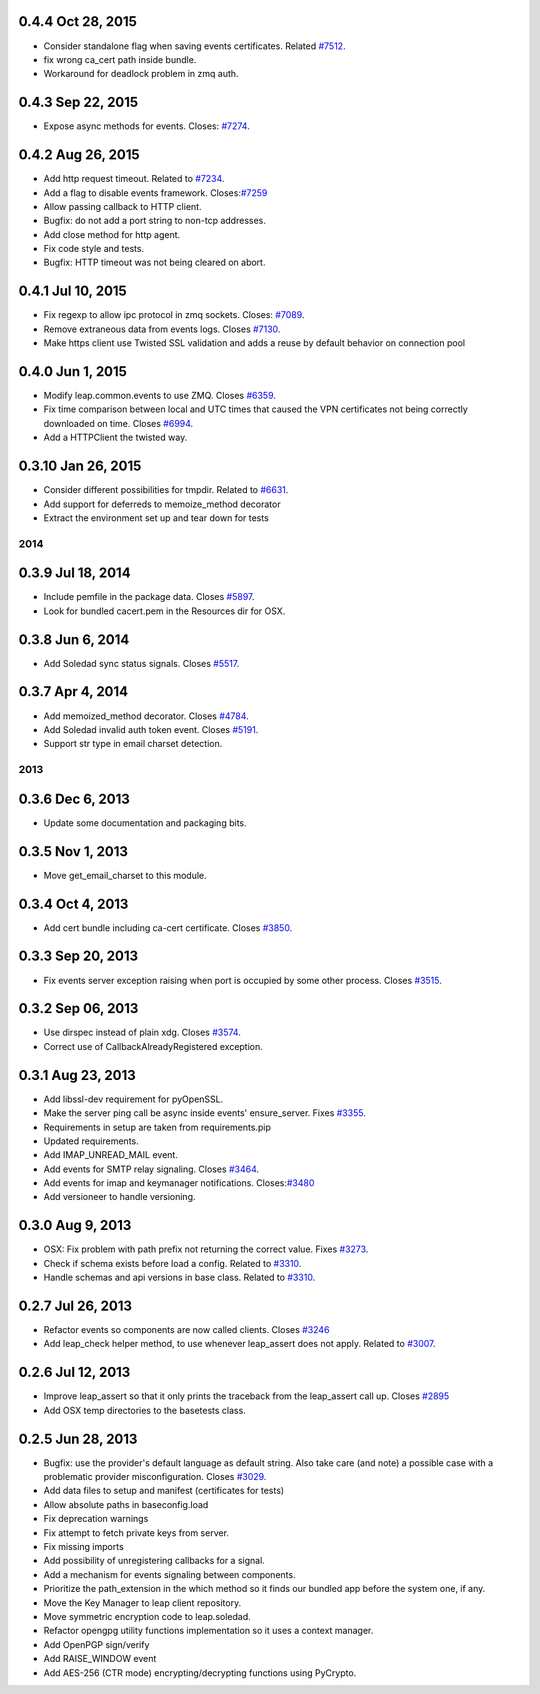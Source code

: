 0.4.4 Oct 28, 2015
++++++++++++++++++
- Consider standalone flag when saving events certificates. Related `#7512 <https://leap.se/code/issues/7512>`_.
- fix wrong ca_cert path inside bundle.
- Workaround for deadlock problem in zmq auth.

0.4.3 Sep 22, 2015
++++++++++++++++++
- Expose async methods for events. Closes: `#7274 <https://leap.se/code/issues/7274>`_.

0.4.2 Aug 26, 2015
++++++++++++++++++
- Add http request timeout. Related to `#7234 <https://leap.se/code/issues/7234>`_.
- Add a flag to disable events framework. Closes:`#7259 <https://leap.se/code/issues/7259>`_
- Allow passing callback to HTTP client.
- Bugfix: do not add a port string to non-tcp addresses.
- Add close method for http agent.
- Fix code style and tests.
- Bugfix: HTTP timeout was not being cleared on abort.

0.4.1 Jul 10, 2015
++++++++++++++++++
- Fix regexp to allow ipc protocol in zmq sockets. Closes: `#7089 <https://leap.se/code/issues/7089>`_.
- Remove extraneous data from events logs. Closes `#7130 <https://leap.se/code/issues/7130>`_.
- Make https client use Twisted SSL validation and adds a reuse by default behavior on connection pool

0.4.0 Jun 1, 2015
+++++++++++++++++
- Modify leap.common.events to use ZMQ. Closes `#6359 <https://leap.se/code/issues/6359>`_.
- Fix time comparison between local and UTC times that caused the VPN certificates not being correctly downloaded on time. Closes `#6994 <https://leap.se/code/issues/6994>`_.
- Add a HTTPClient the twisted way.

0.3.10 Jan 26, 2015
+++++++++++++++++++
- Consider different possibilities for tmpdir. Related to `#6631 <https://leap.se/code/issues/6631>`_.
- Add support for deferreds to memoize_method decorator
- Extract the environment set up and tear down for tests

====
2014
====

0.3.9 Jul 18, 2014
++++++++++++++++++
- Include pemfile in the package data. Closes `#5897 <https://leap.se/code/issues/5897>`_.
- Look for bundled cacert.pem in the Resources dir for OSX.

0.3.8 Jun 6, 2014
+++++++++++++++++
- Add Soledad sync status signals. Closes `#5517 <https://leap.se/code/issues/5517>`_.

0.3.7 Apr 4, 2014
+++++++++++++++++
- Add memoized_method decorator. Closes `#4784 <https://leap.se/code/issues/4784>`_.
- Add Soledad invalid auth token event. Closes `#5191 <https://leap.se/code/issues/5191>`_.
- Support str type in email charset detection.

====
2013
====

0.3.6 Dec 6, 2013
+++++++++++++++++
- Update some documentation and packaging bits.

0.3.5 Nov 1, 2013
+++++++++++++++++
- Move get_email_charset to this module.

0.3.4 Oct 4, 2013
+++++++++++++++++
- Add cert bundle including ca-cert certificate. Closes `#3850 <https://leap.se/code/issues/3850>`_.

0.3.3 Sep 20, 2013
++++++++++++++++++
- Fix events server exception raising when port is occupied by some other process. Closes `#3515 <https://leap.se/code/issues/3515>`_.

0.3.2 Sep 06, 2013
++++++++++++++++++
- Use dirspec instead of plain xdg. Closes `#3574 <https://leap.se/code/issues/3574>`_.
- Correct use of CallbackAlreadyRegistered exception.

0.3.1 Aug 23, 2013
++++++++++++++++++
- Add libssl-dev requirement for pyOpenSSL.
- Make the server ping call be async inside events' ensure_server. Fixes `#3355 <https://leap.se/code/issues/3355>`_.
- Requirements in setup are taken from requirements.pip
- Updated requirements.
- Add IMAP_UNREAD_MAIL event.
- Add events for SMTP relay signaling. Closes `#3464 <https://leap.se/code/issues/3464>`_.
- Add events for imap and keymanager notifications. Closes:`#3480 <https://leap.se/code/issues/3480>`_
- Add versioneer to handle versioning.

0.3.0 Aug 9, 2013
+++++++++++++++++
- OSX: Fix problem with path prefix not returning the correct value. Fixes `#3273 <https://leap.se/code/issues/3273>`_.
- Check if schema exists before load a config. Related to `#3310 <https://leap.se/code/issues/3310>`_.
- Handle schemas and api versions in base class. Related to `#3310 <https://leap.se/code/issues/3310>`_.

0.2.7 Jul 26, 2013
++++++++++++++++++
- Refactor events so components are now called clients. Closes `#3246 <https://leap.se/code/issues/3246>`_
- Add leap_check helper method, to use whenever leap_assert does not apply. Related to `#3007 <https://leap.se/code/issues/3007>`_.

0.2.6 Jul 12, 2013
++++++++++++++++++
- Improve leap_assert so that it only prints the traceback from the leap_assert call up. Closes `#2895 <https://leap.se/code/issues/2895>`_
- Add OSX temp directories to the basetests class.

0.2.5 Jun 28, 2013
++++++++++++++++++
- Bugfix: use the provider's default language as default string. Also take care (and note) a possible case with a problematic provider misconfiguration. Closes `#3029 <https://leap.se/code/issues/3029>`_.
- Add data files to setup and manifest (certificates for tests)
- Allow absolute paths in baseconfig.load
- Fix deprecation warnings
- Fix attempt to fetch private keys from server.
- Fix missing imports
- Add possibility of unregistering callbacks for a signal.
- Add a mechanism for events signaling between components.
- Prioritize the path_extension in the which method so it finds our bundled app before the system one, if any.
- Move the Key Manager to leap client repository.
- Move symmetric encryption code to leap.soledad.
- Refactor opengpg utility functions implementation so it uses a context manager.
- Add OpenPGP sign/verify
- Add RAISE_WINDOW event
- Add AES-256 (CTR mode) encrypting/decrypting functions using PyCrypto.
